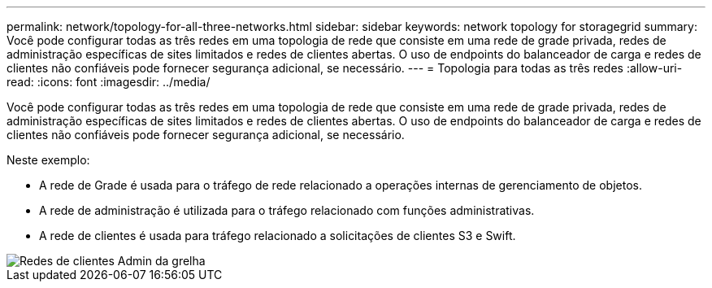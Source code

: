---
permalink: network/topology-for-all-three-networks.html 
sidebar: sidebar 
keywords: network topology for storagegrid 
summary: Você pode configurar todas as três redes em uma topologia de rede que consiste em uma rede de grade privada, redes de administração específicas de sites limitados e redes de clientes abertas. O uso de endpoints do balanceador de carga e redes de clientes não confiáveis pode fornecer segurança adicional, se necessário. 
---
= Topologia para todas as três redes
:allow-uri-read: 
:icons: font
:imagesdir: ../media/


[role="lead"]
Você pode configurar todas as três redes em uma topologia de rede que consiste em uma rede de grade privada, redes de administração específicas de sites limitados e redes de clientes abertas. O uso de endpoints do balanceador de carga e redes de clientes não confiáveis pode fornecer segurança adicional, se necessário.

Neste exemplo:

* A rede de Grade é usada para o tráfego de rede relacionado a operações internas de gerenciamento de objetos.
* A rede de administração é utilizada para o tráfego relacionado com funções administrativas.
* A rede de clientes é usada para tráfego relacionado a solicitações de clientes S3 e Swift.


image::../media/grid_admin_client_networks.png[Redes de clientes Admin da grelha]
